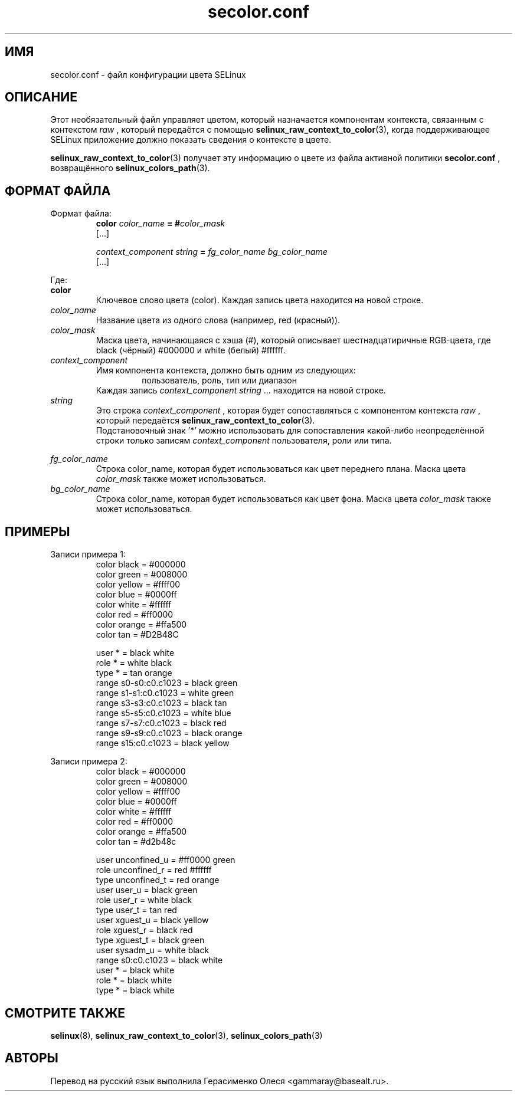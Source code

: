 .TH "secolor.conf" "5" "08 апреля 2011" "Документация API SELinux"
.SH "ИМЯ"
secolor.conf \- файл конфигурации цвета SELinux
.
.SH "ОПИСАНИЕ"
Этот необязательный файл управляет цветом, который назначается компонентам контекста, связанным с контекстом 
.I raw
, который передаётся с помощью 
.BR selinux_raw_context_to_color "(3),"
когда поддерживающее SELinux приложение должно показать сведения о контексте в цвете. 
.sp
.BR selinux_raw_context_to_color "(3)"
получает эту информацию о цвете из файла активной политики 
.B secolor.conf
, возвращённого 
.BR selinux_colors_path "(3)."
.
.SH "ФОРМАТ ФАЙЛА"
Формат файла:
.RS
.B color
.I color_name
.BI "= #"color_mask
.br
[...]
.sp
.I context_component string
.B =
.I fg_color_name bg_color_name
.br
[...]
.sp 
.RE

Где:
.br
.B color
.RS
Ключевое слово цвета (color). Каждая запись цвета находится на новой строке.
.RE
.I color_name
.RS
Название цвета из одного слова (например, red (красный)).
.RE
.I color_mask
.RS
Маска цвета, начинающаяся с хэша (#), который описывает шестнадцатиричные RGB-цвета, где black (чёрный) #000000 и white (белый) #ffffff.
.RE
.I context_component
.RS
Имя компонента контекста, должно быть одним из следующих:
.br
.RS
пользователь, роль, тип или диапазон 
.RE
Каждая запись
.IR context_component " " string " ..."
находится на новой строке.
.RE
.I string
.RS
Это строка 
.I context_component
, которая будет сопоставляться с компонентом контекста 
.I raw
, который передаётся
.BR selinux_raw_context_to_color "(3)."
.br
Подстановочный знак '*' можно использовать для сопоставления какой-либо неопределённой строки только записям
.I context_component
пользователя, роли или типа.
.RE

.I fg_color_name
.RS
Строка color_name, которая будет использоваться как цвет переднего плана. Маска цвета
.I color_mask
также может использоваться.
.RE
.I bg_color_name
.RS
Строка color_name, которая будет использоваться как цвет фона. Маска цвета
.I color_mask
также может использоваться.
.RE
.
.SH "ПРИМЕРЫ"
Записи примера 1:
.RS
color black  = #000000
.br
color green  = #008000
.br
color yellow = #ffff00
.br
color blue   = #0000ff
.br
color white  = #ffffff
.br
color red    = #ff0000
.br
color orange = #ffa500
.br
color tan    = #D2B48C
.sp
user * = black white
.br
role * = white black
.br
type * = tan orange
.br
range s0\-s0:c0.c1023 = black green
.br
range s1\-s1:c0.c1023 = white green
.br
range s3\-s3:c0.c1023 = black tan
.br
range s5\-s5:c0.c1023 = white blue
.br
range s7\-s7:c0.c1023 = black red
.br
range s9\-s9:c0.c1023 = black orange
.br
range s15:c0.c1023   = black yellow
.RE

.sp
Записи примера 2:
.RS
color black  = #000000
.br
color green  = #008000
.br
color yellow = #ffff00
.br
color blue   = #0000ff
.br
color white  = #ffffff
.br
color red    = #ff0000
.br
color orange = #ffa500
.br
color tan    = #d2b48c
.sp
user unconfined_u = #ff0000 green
.br
role unconfined_r = red #ffffff
.br
type unconfined_t = red orange
.br
user user_u       = black green
.br
role user_r       = white black
.br
type user_t       = tan red
.br
user xguest_u     = black yellow
.br
role xguest_r     = black red
.br
type xguest_t     = black green
.br
user sysadm_u     = white black
.br
range s0:c0.c1023 = black white
.br
user *            = black white
.br
role *            = black white
.br
type *            = black white
.RE
.
.SH "СМОТРИТЕ ТАКЖЕ"
.BR selinux "(8), " selinux_raw_context_to_color "(3), " selinux_colors_path "(3)"


.SH АВТОРЫ
Перевод на русский язык выполнила Герасименко Олеся <gammaray@basealt.ru>.
